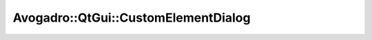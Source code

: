 Avogadro::QtGui::CustomElementDialog
==========================================

.. doxygenclass:: Avogadro::QtGui::CustomElementDialog
   :members:
